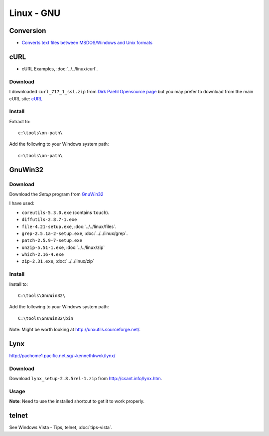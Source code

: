 Linux - GNU
***********

Conversion
==========

- `Converts text files between MSDOS/Windows and Unix formats`_

cURL
====

- cURL Examples, :doc:`../../linux/curl`.

Download
--------

I downloaded ``curl_717_1_ssl.zip`` from `Dirk Paehl Opensource page`_ but you
may prefer to download from the main cURL site: cURL_

Install
-------

Extract to:

::

  c:\tools\on-path\

Add the following to your Windows system path:

::

  c:\tools\on-path\

GnuWin32
========

Download
--------

Download the *Setup* program from GnuWin32_

I have used:

- ``coreutils-5.3.0.exe`` (contains ``touch``).
- ``diffutils-2.8.7-1.exe``
- ``file-4.21-setup.exe``, :doc:`../../linux/files`.
- ``grep-2.5.1a-2-setup.exe``, :doc:`../../linux/grep`.
- ``patch-2.5.9-7-setup.exe``
- ``unzip-5.51-1.exe``, :doc:`../../linux/zip`
- ``which-2.16-4.exe``
- ``zip-2.31.exe``, :doc:`../../linux/zip`

Install
-------

Install to:

::

  C:\tools\GnuWin32\

Add the following to your Windows system path:

::

  C:\tools\GnuWin32\bin

Note: Might be worth looking at http://unxutils.sourceforge.net/.

Lynx
====

http://pachome1.pacific.net.sg/~kennethkwok/lynx/

Download
--------

Download ``lynx_setup-2.8.5rel-1.zip`` from http://csant.info/lynx.htm.

Usage
-----

**Note**: Need to use the installed shortcut to get it to work properly.

telnet
======

See Windows Vista - Tips, telnet, :doc:`tips-vista`.


.. _`Converts text files between MSDOS/Windows and Unix formats`: http://www.thefreecountry.com/tofrodos/
.. _`Dirk Paehl Opensource page`: http://www.paehl.com/open_source/index.php?CURL_7.17.1
.. _cURL: http://curl.haxx.se/
.. _GnuWin32: http://gnuwin32.sourceforge.net/
